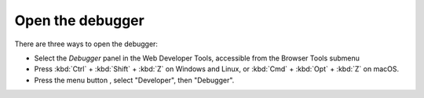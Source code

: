 =================
Open the debugger
=================

There are three ways to open the debugger:

- Select the *Debugger* panel in the Web Developer Tools, accessible from the Browser Tools submenu

- Press :kbd:`Ctrl` + :kbd:`Shift` + :kbd:`Z` on Windows and Linux, or :kbd:`Cmd` + :kbd:`Opt` + :kbd:`Z` on macOS.

- Press the menu button |image1|, select "Developer", then "Debugger".

.. |image1| image:: hamburger.png
  :width: 20

.. raw:: html

  <iframe width="560" height="315" src="https://www.youtube.com/embed/yI5SlVQiZtI" title="YouTube video player" frameborder="0" allow="accelerometer; autoplay; clipboard-write; encrypted-media; gyroscope; picture-in-picture" allowfullscreen></iframe>
  <br/>
  <br/>
